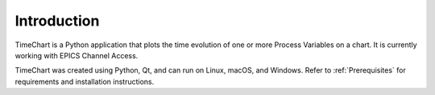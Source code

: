 ==============
Introduction
==============

.. image:: images/intro.png
   :width: 800px
   :height: 600px
   :scale: 80%
   :alt: TimeChart UI for Intro section
   :align: center

TimeChart is a Python application that plots the time evolution of one or more Process Variables on a chart. It is
currently working with EPICS Channel Access.

TimeChart was created using Python, Qt, and can run on Linux, macOS, and Windows. Refer to :ref:`Prerequisites` for
requirements and installation instructions.
